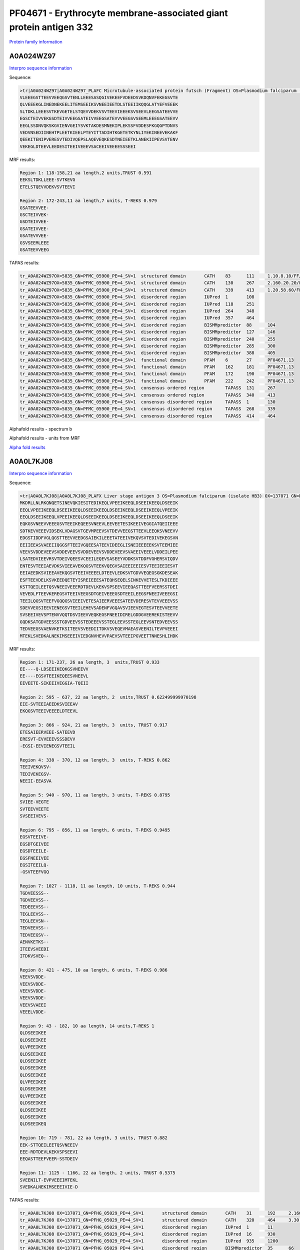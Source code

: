 PF04671 - Erythrocyte membrane-associated giant protein antigen 332
===================================================================

`Protein family information <https://www.ebi.ac.uk/interpro/entry/pfam/PF04671/>`_


A0A024WZ97
----------

`Interpro sequence information <https://www.ebi.ac.uk/interpro/protein/UniProt/A0A024WZ97/>`_

Sequence:

.. code-block:: Sequence

  >tr|A0A024WZ97|A0A024WZ97_PLAFC Microtubule-associated protein futsch (Fragment) OS=Plasmodium falciparum (isolate Camp / Malaysia) OX=5835 GN=PFMC_05900 PE=4 SV=1
  VLEEEGSTTEEVVEEQGSVTENLLEEESASQGIVEKEEFVDEEDSVKDQNVFEKEGSVTE
  QLVEEEKGLINEDNEKEELITEMSEEIKSVNEEIEETDLSTEEIIKQQGLATYEFVEEEK
  SLTDKLLEEESVTKEVGETELSTQEVVDEKVSVTEEVIEEEKSVSEEVLEEGSATEEVVE
  EGSCTEIVVEKGSDTEIVVEEGSATEIVVEEGSATEVVVEEGSVSEEMLEEEGSATEEVV
  EEGLSSDNVQKSKGVIENVGEIYSVKTAKDESMNEKIPLEKSSFVDDESFKGQGPTDNVS
  VEDVNSEDIINEHTPLEETKIEELPTEYITTADIHTKGETETKYNLIYEKINEEVEKAKF
  QEEKITENIPVERESVTEDIVQEPSLAQEVEQKESDTNEIEETKLANEKIIPEVSVTENV
  VEKEGLDTEEVLEEDESITEEIVEEEVSACEEIVEEEESSSEEI



MRF results:

.. code-block:: MRFresults

  Region 1: 118-158,21 aa length,2 units,TRUST 0.591
  EEKSLTDKLLEEE-SVTKEVG 
  ETELSTQEVVDEKVSVTEEVI	
  
  Region 2: 172-243,11 aa length,7 units, T-REKS 0.979
  GSATEEVVEE- 
  GSCTEIVVEK- 
  GSDTEIVVEE- 
  GSATEIVVEE- 
  GSATEVVVEE- 
  GSVSEEMLEEE 
  GSATEEVVEEG

TAPAS results:

.. code-block:: TAPASresults

  tr_A0A024WZ97OX=5835_GN=PFMC_05900_PE=4_SV=1	structured domain	CATH	83	111	1.10.8.10/FF/15369
  tr_A0A024WZ97OX=5835_GN=PFMC_05900_PE=4_SV=1	structured domain	CATH	130	267	2.160.20.20/FF/2485
  tr_A0A024WZ97OX=5835_GN=PFMC_05900_PE=4_SV=1	structured domain	CATH	339	413	1.20.58.60/FF/16730
  tr_A0A024WZ97OX=5835_GN=PFMC_05900_PE=4_SV=1	disordered region	IUPred	1	108	
  tr_A0A024WZ97OX=5835_GN=PFMC_05900_PE=4_SV=1	disordered region	IUPred	118	251	
  tr_A0A024WZ97OX=5835_GN=PFMC_05900_PE=4_SV=1	disordered region	IUPred	264	348	
  tr_A0A024WZ97OX=5835_GN=PFMC_05900_PE=4_SV=1	disordered region	IUPred	357	464	
  tr_A0A024WZ97OX=5835_GN=PFMC_05900_PE=4_SV=1	disordered region	BISMMpredictor	88	104	
  tr_A0A024WZ97OX=5835_GN=PFMC_05900_PE=4_SV=1	disordered region	BISMMpredictor	127	146	
  tr_A0A024WZ97OX=5835_GN=PFMC_05900_PE=4_SV=1	disordered region	BISMMpredictor	240	255	
  tr_A0A024WZ97OX=5835_GN=PFMC_05900_PE=4_SV=1	disordered region	BISMMpredictor	285	300	
  tr_A0A024WZ97OX=5835_GN=PFMC_05900_PE=4_SV=1	disordered region	BISMMpredictor	388	405	
  tr_A0A024WZ97OX=5835_GN=PFMC_05900_PE=4_SV=1	functional domain	PFAM	6	27	PF04671.13
  tr_A0A024WZ97OX=5835_GN=PFMC_05900_PE=4_SV=1	functional domain	PFAM	162	181	PF04671.13
  tr_A0A024WZ97OX=5835_GN=PFMC_05900_PE=4_SV=1	functional domain	PFAM	172	190	PF04671.13
  tr_A0A024WZ97OX=5835_GN=PFMC_05900_PE=4_SV=1	functional domain	PFAM	222	242	PF04671.13
  tr_A0A024WZ97OX=5835_GN=PFMC_05900_PE=4_SV=1	consensus ordered region	TAPASS	131	267	
  tr_A0A024WZ97OX=5835_GN=PFMC_05900_PE=4_SV=1	consensus ordered region	TAPASS	340	413	
  tr_A0A024WZ97OX=5835_GN=PFMC_05900_PE=4_SV=1	consensus disordered region	TAPASS	1	130	
  tr_A0A024WZ97OX=5835_GN=PFMC_05900_PE=4_SV=1	consensus disordered region	TAPASS	268	339	
  tr_A0A024WZ97OX=5835_GN=PFMC_05900_PE=4_SV=1	consensus disordered region	TAPASS	414	464	


Alphafold results - spectrum b

.. image:: /images/alphafold.png

Alphafold results - units from MRF 

.. image:: /images/alphafoldUnits.png

`Alpha fold results <https://github.com/DraLaylaHirsh/AlphaFoldPfam/blob/97c197c3279ce9aaecacc06f07c7393122b67b6b/docs/>`_


A0A0L7KJ08
----------

`Interpro sequence information <https://www.ebi.ac.uk/interpro/protein/UniProt/A0A0L7KJ08/>`_

Sequence:

.. code-block:: Sequence

  >tr|A0A0L7KJ08|A0A0L7KJ08_PLAFX Liver stage antigen 3 OS=Plasmodium falciparum (isolate HB3) OX=137071 GN=PFHG_05029 PE=4 SV=1
  MKDRLLNLRKQNQETSINEVQKIESITEDIKEQLVPEEIKEEQLDSEEIKEEQLDSEEIK
  EEQLVPEEIKEEQLDSEEIKEEQLDSEEIKEEQLDSEEIKEEQLDSEEIKEEQLVPEEIK
  EEQLDSEEIKEEQLVPEEIKEEQLDSEEIKEEQLDSEEIKEEQLDSEEIKEEQLDSEEIK
  EQKGSVNEEVVEEEGSVTEEIKEQEESVNEEVLEEVEETESIKEEIVEGGIATQEIIEEE
  SDTKEVVEEEVIDSEKLVDAGSVTGEVMPEEVSVTDEVVEEGSTTEEVLEEQKSVNEEVV
  EDGSTIDDFVGLQGSTTEEVVEEDGSAIEKILEEETATEEIVEKQVSVTEDIVEKEGSVN
  EEIIEEASVAEEIIQGGSFTEEIVGQEESATEEVIDEEGLISNEIEEEEEKSVTEEMIEE
  VEEVSVDDEVEEVSVDDEVEEVSVDDEVEEVSVDDEVEEVSVAEEIVEEELVDDEILPEE
  LSATEDVIEEVRSVTDEIVQEESVCEEILEQEVSASEEYVDDKSVTDDFVGHERSVIQDV
  ENTESVTEEIAEVDKSVIEEAVEKQGSVTEEKVQEGVSAIEEIEEIESVTEEIEEIESVT
  EEIAEEDKSVIEEAVEKQGSVTEEIVEEEELDTEEVLEDKSVTGDVVEQEGSGKDESEAK
  ESFTEEVDELKSVKEEDQETEYISREIEEESATEQHSEQELSINKEVVETESLTKDIEEE
  KSTTQEILEETQSVNEEIVEEERDTDEVLKEKVSPSEEVIEEQASTTEEFVEERSSTDEI
  VEVEDLFTEEVKEREGSVTEEIVEEGSDTGEIVEEEGSDTEEILEEGSFNEEIVEEEGSI
  TEEILQGSVTEEFVGQQGSVIEEIVETESAIEERVEEESATEEVDERESVTEVVEEEVSS
  SDEVVEGSIEEVIENEGSVTEEILEHEVSADENFVGQAVSVIEEVEGTESVTEEVVEETE
  SVSEEIVEVSPTENVVQQTDSVIEEVVEQKEGSFNEEIDIRELGDDGVEEREKISTEEVV
  GQDKSATGDVEESSSTGDVEEVSSTEDEEEVSSTEGLEEVSSTEGLEEVSNTEDVEEVSS
  TEDVEEGSVAENVKETKSITEEVSVEEDIITDKVSVEQEVMAEASVEENILTEVPVEEEI
  MTEKLSVEDKALNEKIMSEEEIVIEDGNVHEVVPAEVSVTEEIPGVEETTNNESHLIHDK


MRF results:

.. code-block:: MRFresults
 


  Region 1: 171-237, 26 aa length, 3  units,TRUST 0.933
  EE----Q-LDSEEIKEQKGSVNEEVV 
  EE----EGSVTEEIKEQEESVNEEVL 
  EEVEETE-SIKEEIVEGGIA-TQEII 

  Region 2: 595 - 637, 22 aa length, 2  units,TRUST 0.622499999970198
  EIE-SVTEEIAEEDKSVIEEAV 
  EKQGSVTEEIVEEEELDTEEVL 

  Region 3: 866 - 924, 21 aa length, 3  units, TRUST 0.917
  ETESAIEERVEEE-SATEEVD 
  ERESVT-EVVEEEVSSSDEVV 
  -EGSI-EEVIENEGSVTEEIL

  Region 4: 338 - 370, 12 aa length, 3  units, T-REKS 0.862
  TEEIVEKQVSV- 
  TEDIVEKEGSV- 
  NEEII-EEASVA

  Region 5: 940 - 970, 11 aa length, 3 units, T-REKS 0.8795
  SVIEE-VEGTE 
  SVTEEVVEETE 
  SVSEEIVEVS-

  Region 6: 795 - 856, 11 aa length, 6 units, T-REKS 0.9495
  EGSVTEEIVE- 
  EGSDTGEIVEE 
  EGSDTEEILE- 
  EGSFNEEIVEE 
  EGSITEEILQ- 
  -GSVTEEFVGQ

  Region 7: 1027 - 1118, 11 aa length, 10 units, T-REKS 0.944
  TGDVEESSS-- 
  TGDVEEVSS-- 
  TEDEEEVSS-- 
  TEGLEEVSS-- 
  TEGLEEVSN-- 
  TEDVEEVSS-- 
  TEDVEEGSV-- 
  AENVKETKS-- 
  ITEEVSVEEDI 
  ITDKVSVEQ--
  
  Region 8: 421 - 475, 10 aa length, 6 units, T-REKS 0.986
  VEEVSVDDE- 
  VEEVSVDDE- 
  VEEVSVDDE- 
  VEEVSVDDE- 
  VEEVSVAEEI 
  VEEELVDDE-
  
  Region 9: 43 - 182, 10 aa length, 14 units,T-REKS 1
  QLDSEEIKEE 
  QLDSEEIKEE 
  QLVPEEIKEE 
  QLDSEEIKEE 
  QLDSEEIKEE 
  QLDSEEIKEE 
  QLDSEEIKEE 
  QLVPEEIKEE 
  QLDSEEIKEE 
  QLVPEEIKEE 
  QLDSEEIKEE 
  QLDSEEIKEE 
  QLDSEEIKEE 
  QLDSEEIKEQ 
  
  Region 10: 719 - 781, 22 aa length, 3 units, TRUST 0.882
  EEK-STTQEILEETQSVNEEIV 
  EEE-RDTDEVLKEKVSPSEEVI 
  EEQASTTEEFVEER-SSTDEIV
  
  Region 11: 1125 - 1166, 22 aa length, 2 units, TRUST 0.5375
  SVEENILT-EVPVEEEIMTEKL 
  SVEDKALNEKIMSEEEIVIE-D

  
TAPAS results:

.. code-block:: TAPASresults

  tr_A0A0L7KJ08 OX=137071_GN=PFHG_05029_PE=4_SV=1	structured domain	CATH	31	192	2.160.20.80/FF/2234
  tr_A0A0L7KJ08 OX=137071_GN=PFHG_05029_PE=4_SV=1	structured domain	CATH	320	464	3.30.460.10/FF/17852
  tr_A0A0L7KJ08 OX=137071_GN=PFHG_05029_PE=4_SV=1	disordered region	IUPred	1	11	
  tr_A0A0L7KJ08 OX=137071_GN=PFHG_05029_PE=4_SV=1	disordered region	IUPred	16	930	
  tr_A0A0L7KJ08 OX=137071_GN=PFHG_05029_PE=4_SV=1	disordered region	IUPred	935	1200	
  tr_A0A0L7KJ08 OX=137071_GN=PFHG_05029_PE=4_SV=1	disordered region	BISMMpredictor	35	66	
  tr_A0A0L7KJ08 OX=137071_GN=PFHG_05029_PE=4_SV=1	disordered region	BISMMpredictor	67	116	
  tr_A0A0L7KJ08 OX=137071_GN=PFHG_05029_PE=4_SV=1	disordered region	BISMMpredictor	117	138	
  tr_A0A0L7KJ08 OX=137071_GN=PFHG_05029_PE=4_SV=1	disordered region	BISMMpredictor	139	196	
  tr_A0A0L7KJ08 OX=137071_GN=PFHG_05029_PE=4_SV=1	disordered region	BISMMpredictor	197	218	
  tr_A0A0L7KJ08 OX=137071_GN=PFHG_05029_PE=4_SV=1	disordered region	BISMMpredictor	413	429	
  tr_A0A0L7KJ08 OX=137071_GN=PFHG_05029_PE=4_SV=1	disordered region	BISMMpredictor	580	596	
  tr_A0A0L7KJ08 OX=137071_GN=PFHG_05029_PE=4_SV=1	disordered region	BISMMpredictor	667	691	
  tr_A0A0L7KJ08 OX=137071_GN=PFHG_05029_PE=4_SV=1	disordered region	BISMMpredictor	705	724	
  tr_A0A0L7KJ08 OX=137071_GN=PFHG_05029_PE=4_SV=1	disordered region	BISMMpredictor	730	751	
  tr_A0A0L7KJ08 OX=137071_GN=PFHG_05029_PE=4_SV=1	disordered region	BISMMpredictor	813	828	
  tr_A0A0L7KJ08 OX=137071_GN=PFHG_05029_PE=4_SV=1	disordered region	BISMMpredictor	899	920	
  tr_A0A0L7KJ08 OX=137071_GN=PFHG_05029_PE=4_SV=1	disordered region	BISMMpredictor	1033	1051	
  tr_A0A0L7KJ08 OX=137071_GN=PFHG_05029_PE=4_SV=1	disordered region	BISMMpredictor	1052	1093	
  tr_A0A0L7KJ08 OX=137071_GN=PFHG_05029_PE=4_SV=1	disordered region	BISMMpredictor	1110	1125	
  tr_A0A0L7KJ08 OX=137071_GN=PFHG_05029_PE=4_SV=1	functional domain	PFAM	184	205	PF04671.13
  tr_A0A0L7KJ08 OX=137071_GN=PFHG_05029_PE=4_SV=1	functional domain	PFAM	293	313	PF04671.13
  tr_A0A0L7KJ08 OX=137071_GN=PFHG_05029_PE=4_SV=1	functional domain	PFAM	337	356	PF04671.13
  tr_A0A0L7KJ08 OX=137071_GN=PFHG_05029_PE=4_SV=1	functional domain	PFAM	368	387	PF04671.13
  tr_A0A0L7KJ08 OX=137071_GN=PFHG_05029_PE=4_SV=1	functional domain	PFAM	513	533	PF04671.13
  tr_A0A0L7KJ08 OX=137071_GN=PFHG_05029_PE=4_SV=1	functional domain	PFAM	608	629	PF04671.13
  tr_A0A0L7KJ08 OX=137071_GN=PFHG_05029_PE=4_SV=1	functional domain	PFAM	632	650	PF04671.13
  tr_A0A0L7KJ08 OX=137071_GN=PFHG_05029_PE=4_SV=1	functional domain	PFAM	796	816	PF04671.13
  tr_A0A0L7KJ08 OX=137071_GN=PFHG_05029_PE=4_SV=1	functional domain	PFAM	817	837	PF04671.13
  tr_A0A0L7KJ08 OX=137071_GN=PFHG_05029_PE=4_SV=1	functional domain	PFAM	838	857	PF04671.13
  tr_A0A0L7KJ08 OX=137071_GN=PFHG_05029_PE=4_SV=1	functional domain	PFAM	917	937	PF04671.13
  tr_A0A0L7KJ08 OX=137071_GN=PFHG_05029_PE=4_SV=1	consensus ordered region	TAPASS	32	192	
  tr_A0A0L7KJ08 OX=137071_GN=PFHG_05029_PE=4_SV=1	consensus ordered region	TAPASS	321	464	
  tr_A0A0L7KJ08 OX=137071_GN=PFHG_05029_PE=4_SV=1	consensus ordered region	TAPASS	1201	1237	
  tr_A0A0L7KJ08 OX=137071_GN=PFHG_05029_PE=4_SV=1	consensus disordered region	TAPASS	1	31	
  tr_A0A0L7KJ08 OX=137071_GN=PFHG_05029_PE=4_SV=1	consensus disordered region	TAPASS	193	320	
  tr_A0A0L7KJ08 OX=137071_GN=PFHG_05029_PE=4_SV=1	consensus disordered region	TAPASS	465	1200	

Alphafold results - spectrum b

.. image:: /images/alphafold.png

Alphafold results - units from MRF 

.. image:: /images/alphafoldUnits.png

`Alpha fold results <https://github.com/DraLaylaHirsh/AlphaFoldPfam/blob/97c197c3279ce9aaecacc06f07c7393122b67b6b/docs/>`_


